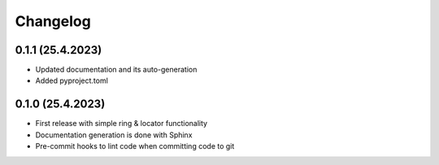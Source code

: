 =========
Changelog
=========

0.1.1 (25.4.2023)
------------------

* Updated documentation and its auto-generation
* Added pyproject.toml

0.1.0 (25.4.2023)
------------------

* First release with simple ring & locator functionality
* Documentation generation is done with Sphinx
* Pre-commit hooks to lint code when committing code to git
